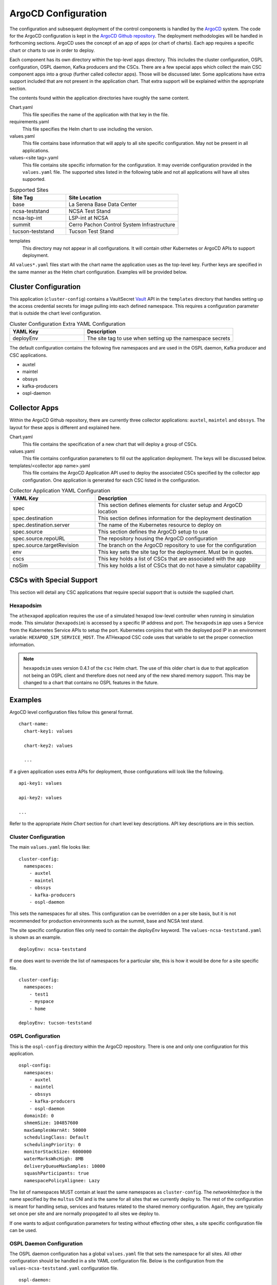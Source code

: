 ArgoCD Configuration
====================

The configuration and subsequent deployment of the control components is handled by the `ArgoCD <https://argoproj.github.io/argo-cd/>`_ system.
The code for the ArgoCD configuration is kept in the `ArgoCD Github repository <https://github.com/lsst-ts/argocd-csc>`_.
The deployment methodologies will be handled in forthcoming sections.
ArgoCD uses the concept of an app of apps (or chart of charts).
Each app requires a specific chart or charts to use in order to deploy. 

Each component has its own directory within the top-level ``apps`` directory.
This includes the cluster configuration, OSPL configuration, OSPL daemon, Kafka producers and the CSCs.
There are a few special apps which collect the main CSC component apps into a group (further called collector apps).
Those will be discussed later.
Some applications have extra support included that are not present in the application chart.
That extra support will be explained within the appropriate section.

The contents found within the application directories have roughly the same
content.

Chart.yaml
  This file specifies the name of the application with that key in the file.

requirements.yaml
  This file specifies the Helm chart to use including the version.

values.yaml
  This file contains base information that will apply to all site specific configuration.
  May not be present in all applications.

values-<site tag>.yaml
  This file contains site specific information for the configuration.
  It may override configuration provided in the ``values.yaml`` file.
  The supported sites listed in the following table and not all applications will have all sites supported.

.. list-table:: Supported Sites
   :widths: 10 20
   :header-rows: 1

   * - Site Tag
     - Site Location
   * - base
     - La Serena Base Data Center
   * - ncsa-teststand
     - NCSA Test Stand
   * - ncsa-lsp-int
     - LSP-int at NCSA
   * - summit
     - Cerro Pachon Control System Infrastructure
   * - tucson-teststand
     - Tucson Test Stand

templates
  This directory may not appear in all configurations.
  It will contain other Kubernetes or ArgoCD APIs to support deployment.

All ``values*.yaml`` files start with the chart name the application uses as the
top-level key.
Further keys are specified in the same manner as the Helm chart configuration.
Examples will be provided below.

Cluster Configuration
---------------------

This application (``cluster-config``) contains a VaultSecret `Vault <https://www.vaultproject.io/>`_ API in the ``templates`` directory that handles setting up the access credential secrets for image pulling into each defined namespace.
This requires a configuration parameter that is outside the chart level configuration. 

.. list-table:: Cluster Configuration Extra YAML Configuration
   :widths: 10 20
   :header-rows: 1

   * - YAML Key
     - Description
   * - deployEnv
     - The site tag to use when setting up the namespace secrets

The default configuration contains the following five namespaces and are used in the OSPL daemon, Kafka producer and CSC applications.

- auxtel
- maintel
- obssys
- kafka-producers
- ospl-daemon

Collector Apps
--------------

Within the ArgoCD Github repository, there are currently three collector applications: ``auxtel``, ``maintel`` and ``obssys``.
The layout for these apps is different and explained here.

Chart.yaml
  This file contains the specification of a new chart that will deploy a group of CSCs.

values.yaml
  This file contains configuration parameters to fill out the application deployment.
  The keys will be discussed below.

templates/<collector app name>.yaml
  This file contains the ArgoCD Application API used to deploy the associated CSCs specified by the collector app configuration.
  One application is generated for each CSC listed in the configuration.

.. list-table:: Collector Application YAML Configuration
   :widths: 10 20
   :header-rows: 1

   * - YAML Key
     - Description
   * - spec
     - This section defines elements for cluster setup and ArgoCD location
   * - spec.destination
     - This section defines information for the deployment destination
   * - spec.destination.server
     - The name of the Kubernetes resource to deploy on
   * - spec.source
     - This section defines the ArgoCD setup to use
   * - spec.source.repoURL
     - The repository housing the ArgoCD configuration
   * - spec.source.targetRevision
     - The branch on the ArgoCD repository to use for the configuration
   * - env
     - This key sets the site tag for the deployment. Must be in quotes.
   * - cscs
     - This key holds a list of CSCs that are associated with the app
   * - noSim
     - This key holds a list of CSCs that do not have a simulator capability

CSCs with Special Support
-------------------------

This section will detail any CSC applications that require special support that is outside the supplied chart.

Hexapodsim
~~~~~~~~~~

The ``athexapod`` application requires the use of a simulated hexapod low-level controller when running in simulation mode.
This simulator (``hexapodsim``) is accessed by a specific IP address and port.
The ``hexapodsim`` app uses a Service from the Kubernetes Service APIs to setup the port.
Kubernetes conjoins that with the deployed pod IP in an environment variable: ``HEXAPOD_SIM_SERVICE_HOST``.
The ATHexapod CSC code uses that variable to set the proper connection information. 

.. NOTE:: ``hexapodsim`` uses version 0.4.1 of the ``csc`` Helm chart. 
          The use of this older chart is due to that application not being an OSPL client and therefore does not need any of the new shared memory support.
          This may be changed to a chart that contains no OSPL features in the future.

Examples
--------

ArgoCD level configuration files follow this general format.

::

  chart-name:
    chart-key1: values

    chart-key2: values

    ...

If a given application uses extra APIs for deployment, those configurations will
look like the following.

::

  api-key1: values

  api-key2: values

  ...

Refer to the appropriate `Helm Chart` section for chart level key descriptions.
API key descriptions are in this section.

Cluster Configuration
~~~~~~~~~~~~~~~~~~~~~

The main ``values.yaml`` file looks like:

::
  
  cluster-config:
    namespaces:
      - auxtel
      - maintel
      - obssys
      - kafka-producers
      - ospl-daemon

This sets the namespaces for all sites.
This configuration can be overridden on a per site basis, but it is not recommended for production environments such as the summit, base and NCSA test stand.

The site specific configuration files only need to contain the `deployEnv` keyword.
The ``values-ncsa-teststand.yaml`` is shown as an example.

::

  deployEnv: ncsa-teststand

If one does want to override the list of namespaces for a particular site, this is how it would be done for a site specific file.

::

  cluster-config:
    namespaces:
      - test1
      - myspace
      - home

  deployEnv: tucson-teststand

OSPL Configuration
~~~~~~~~~~~~~~~~~~

This is the ``ospl-config`` directory within the ArgoCD repository.
There is one and only one configuration for this application.

::

  ospl-config:
    namespaces:
      - auxtel
      - maintel
      - obssys
      - kafka-producers
      - ospl-daemon
    domainId: 0
    shmemSize: 104857600
    maxSamplesWarnAt: 50000
    schedulingClass: Default
    schedulingPriority: 0
    monitorStackSize: 6000000
    waterMarksWhcHigh: 8MB
    deliveryQueueMaxSamples: 10000
    squashParticipants: true
    namespacePolicyAlignee: Lazy

The list of namespaces MUST contain at least the same namespaces as
``cluster-config``.
The `networkInterface` is the name specified by the ``multus`` CNI and is the same for all sites that we currently deploy to.
The rest of the configuration is meant for handling setup, services and features
related to the shared memory configuration.
Again, they are typically set once per site and are normally propogated to all sites we deploy to.

If one wants to adjust configuration parameters for testing without effecting
other sites, a site specific configuration file can be used.

OSPL Daemon Configuration
~~~~~~~~~~~~~~~~~~~~~~~~~

The OSPL daemon configuration has a global ``values.yaml`` file that sets the
namespace for all sites.
All other configuration should be handled in a site YAML configuration file.
Below is the configuration from the ``values-ncsa-teststand.yaml`` configuration file.

::

  ospl-daemon:
    image:
      repository: ts-dockerhub.lsst.org/ospl-daemon 
      tag: c0013
      pullPolicy: Always
      nexus3: nexus3-docker
    env:
      LSST_DDS_PARTITION_PREFIX: ncsa
      OSPL_INFOFILE: /tmp/ospl-info-daemon.log
      OSPL_ERRORFILE: /tmp/ospl-error-daemon.log
    shmemDir: /scratch.local/ospl
    osplVersion: V6.10.4

Kafka Producer Configuration
~~~~~~~~~~~~~~~~~~~~~~~~~~~~

The Kafka producer configuration has a global ``values.yaml`` file that sets the
namespace and producer CSC configuration for all sites.
A snippet of the configuration is shown below.

::

  kafka-producers:
    namespace: kafka-producers

    producers:
      auxtel:
        cscs: >-
          ATAOS
          ATDome
          ATDomeTrajectory
          ATHexapod
          ATPneumatics
          ATPtg
          ATMCS
      maintel:
        cscs: >-
          MTAOS
          Dome
          MTDomeTrajectory
          MTPtg
      ...

Each key under `producers` is the name for that given producer along with the
list of CSCs that producer will monitor. 

.. warning:: Any changes to the ``values.yaml`` will be seen by all sites at
             once, so give careful thought to adjustments there.

The Docker image and other producer configuration is handled on a site basis.
Here is an example from the ``values-ncsa-teststand.yaml``. 

::

  kafka-producers:
    image:
      repository: lsstts/salkafka
      tag: v1.1.2_salobj_v5.11.0_xml_v5.1.0
      pullPolicy: Always

    env:
      lsstDdsDomain: ncsa
      brokerIp: cp-helm-charts-cp-kafka-headless.cp-helm-charts
      brokerPort: 9092
      registryAddr: https://lsst-schema-registry-nts-efd.ncsa.illinois.edu
      partitions: 1
      replication: 3
      waitAck: 1
      logLevel: 20

The `env` information is specifically tailored for the NCSA teststand.
The  `image` information is applied to all producers at this site.
You can override both the producers deployed, reconfigure them if necessary or add new ones to a specific site.
You can also change the image information for a given producer as well.
You must ensure that the different image can interact with the others already deployed without interfering with their functioning.
Below is an example of doing all the above.

::

  kafka-producers:
    image:
      repository: lsstts/salkafka
      tag: v1.1.2_salobj_v5.11.0_xml_v5.1.0
      pullPolicy: Always

    env:
      lsstDdsDomain: ncsa
      brokerIp: cp-helm-charts-cp-kafka-headless.cp-helm-charts
      brokerPort: 9092
      registryAddr: https://lsst-schema-registry-nts-efd.ncsa.illinois.edu
      partitions: 1
      replication: 3
      waitAck: 1
      logLevel: 20

    producers:
      comcam: null
      auxtel: null
      eas:
        cscs: >-
          DSM
      latiss: null
      test: 
        image:
          tag: v1.1.3_salobj_v5.12.0_xml_v5.2.0
      ccarchiver:
        cscs: >-
          CCArchiver
      cccamera:
        cscs: >-
          CCCamera
      ccheaderservice:
        cscs: >-
          CCHeaderService

The `null` is how to remove producers from the ``values.yaml`` configuration. 
The ``eas`` producer changes the list of CSCs from DIMM, DSM, Environment to
DSM.
The ``test`` producer changes the site configured image tag to something different.
The ``ccarchiver``, ``cccamera`` and ``ccheaderservice`` producers are new ones specified for this site only.

CSC Configuration
~~~~~~~~~~~~~~~~~

There are few different variants of CSC configuration as discussed previously. 
Most CSC configuration consists of Docker image information and environment variables that must be set as well as the namespace that the CSC should belong to.
The namespace is handled in the CSC ``values.yaml`` in order to have that applied uniformly across all sites.
An example of a simple one showing a specific namespace is shown below.

::

  csc:
    namespace: maintel

CSCs may have other values they need to applied regardless of site. Here is an
example from the ``mtcamhexapod`` application.

::

  csc:
    env:
      RUN_ARG: -s 1

    namespace: maintel

The ``RUN_ARG`` configuration sets the index for the underlying component that the container will run.
Other global environment variables can be specified in this manner.

The Docker image configuration is handled on a site basis to allow independent evolution.
This also applies to the ``LSST_DDS_PARTITION_PREFIX`` environment variable since those are definitely site specific.
Below is an example site configuration from the ``mtcamhexapod`` for the NCSA test stand.

::

  csc: 
    image:
      repository: lsstts/hexapod
      tag: v0.5.2
      pullPolicy: Always

    env:
      LSST_DDS_PARTITION_PREFIX: ncsa 

Other site specific environment variables can be listed in the `env` section if they are appropriate to running the CSC container.

Containers that require the use of the Nexus3 repository, currently identified by the use of ``ts-dockerhub.lsst.org`` in the `image.repository` name, need to configure the `image.nexus3` key in order for secret access to occur.
An example ``values.yaml`` file for the ``mtptg`` is shown below.

::

  csc:
    image:
      nexus3: nexus3-docker

    env:
      TELESCOPE: MT

    namespace: maintel

The value in the `image.nexus3` entry is specific to the Nexus3 instance that is based in Tucson.
This may be expanded to other replications in the future.

The CSC container may need to override the command script that the container automatically runs on startup.
An example of how this is accomplished is shown below.

::

  csc: 
    image:
      repository: lsstts/atdometrajectory
      tag: v1.2_salobj_v5.4.0_idl_v1.1.2_xml_v4.7.0
      pullPolicy: Always

    env:
      LSST_DDS_PARTITION_PREFIX: lsatmcs

    entrypoint: |
      #!/usr/bin/env bash

      source ~/miniconda3/bin/activate

      source $OSPL_HOME/release.com
      
      source /home/saluser/.bashrc

      run_atdometrajectory.py

The script for the `entrypoint` must be entered line by line with an empty line between each one in order for the script to be created with the correct execution formatting.
The pipe (|) at the end of the `entrypoint` keyword is required to help obtain the proper formatting.
Using the `entrypoint` key activates the use of the ConfigMap API.

If a CSC requires a physical volume to write files out to, the `mountpoint` key should be used.
This should be a rarely used variant, but it is supported.
The Header Service will use this when deployed to the summit until the S3 system is available.
A configuration might look like the following.

::

  csc:
    ...

    mountpoint:
      - name: www
        path: /home/saluser/www
        accessMode: ReadWriteOnce
        claimSize: 50Gi

The description of the `claimSize` units can be found at this `page <https://kubernetes.io/docs/concepts/configuration/manage-resources-containers/#meaning-of-memory>`_.

Collector Applications
~~~~~~~~~~~~~~~~~~~~~~

As noted earlier, these applications are collections of individual CSC apps aligned with a particular subsystem.
The main configuration is the list of CSC apps to include on launch. Here is how the ``values.yaml`` file for the ``maintel`` app looks.

::

  spec:
    destination:
      server: https://kubernetes.default.svc
    source:
      repoURL: https://github.com/lsst-ts/argocd-csc
      targetRevision: HEAD

  env: ncsa-teststand

  cscs:
    - mtaos
    - mtcamhexapod
    - mtm1m3
    - mtm2
    - mtm2hexapod
    - mtmount
    - mtptg
    - mtrotator

  noSim:
    - mtptg

The `spec` section is specific to ArgoCD and should not be changed unless you really understand the consequences. The exceptions to this are the `repoURL` and `targetRevision` parameters.
It is possible the Github repository moves during the lifetime of the project, so `repoURL` will need to be updated if that happens.
There might also be a need to testing something that is not on the ``master`` branch of
the repository.
To support that, change the `targetRevision` to the appropriate branch name.
Use this sparingly, as main configuration tracking is on the ``master`` branch.
The `env` parameter sets the ``value-<env>.yaml`` for the listed CSC apps.
This will change on a per site basis. The `cscs` parameter is the listing of the CSC apps that the collector app will control.
This can also be changed on a per site basis.

As an example of per site configuration, below is an example for the summit configuration of the ``maintel`` app.

::

  env: summit

  cscs:
    - mtaos
    - mtptg

As you can see, the `env` parameter is overridden to the correct name and the list of CSCs is much shorter.
This is due to the presence of real hardware on the summit.
The ``auxtel`` collector app follows similar configuration mechanisms but controls a different list of CSC apps as does the ``obssys`` collector app.
